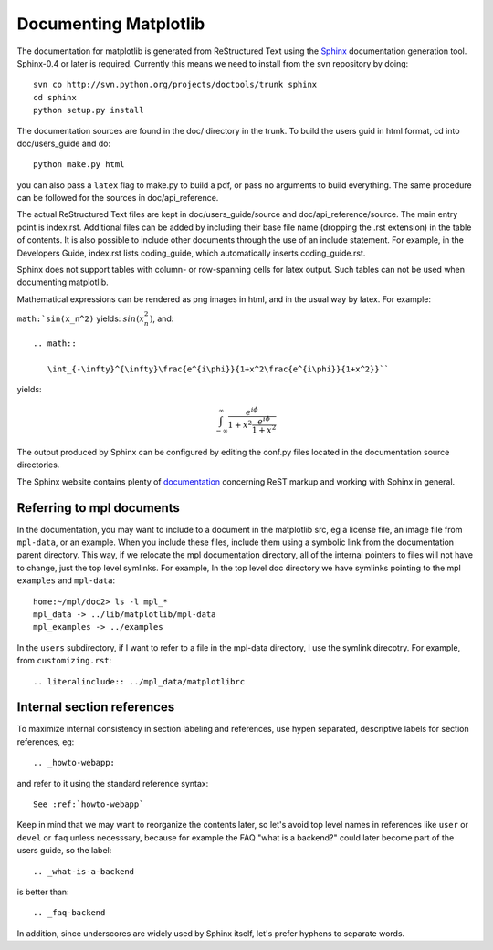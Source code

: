 **********************
Documenting Matplotlib
**********************

The documentation for matplotlib is generated from ReStructured Text
using the Sphinx_ documentation generation tool. Sphinx-0.4 or later
is required. Currently this means we need to install from the svn
repository by doing::

  svn co http://svn.python.org/projects/doctools/trunk sphinx
  cd sphinx
  python setup.py install

.. _Sphinx: http://sphinx.pocoo.org/

The documentation sources are found in the doc/ directory in the trunk.
To build the users guid in html format, cd into doc/users_guide and do::

  python make.py html

you can also pass a ``latex`` flag to make.py to build a pdf, or pass no
arguments to build everything. The same procedure can be followed for
the sources in doc/api_reference.

The actual ReStructured Text files are kept in doc/users_guide/source
and doc/api_reference/source. The main entry point is index.rst.
Additional files can be added by including their base file name
(dropping the .rst extension) in the table of contents. It is also
possible to include other documents through the use of an include
statement. For example, in the Developers Guide, index.rst lists
coding_guide, which automatically inserts coding_guide.rst.

Sphinx does not support tables with column- or row-spanning cells for
latex output. Such tables can not be used when documenting matplotlib.

Mathematical expressions can be rendered as png images in html, and in
the usual way by latex. For example:

``math:`sin(x_n^2)`` yields: :math:`sin(x_n^2)`, and::

  .. math::

     \int_{-\infty}^{\infty}\frac{e^{i\phi}}{1+x^2\frac{e^{i\phi}}{1+x^2}}``

yields:

.. math::

   \int_{-\infty}^{\infty}\frac{e^{i\phi}}{1+x^2\frac{e^{i\phi}}{1+x^2}}

The output produced by Sphinx can be configured by editing the conf.py
files located in the documentation source directories.

The Sphinx website contains plenty of documentation_ concerning ReST
markup and working with Sphinx in general.

.. _documentation: http://sphinx.pocoo.org/contents.html

Referring to mpl documents
==========================

In the documentation, you may want to include to a document in the
matplotlib src, eg a license file, an image file from ``mpl-data``, or an
example.  When you include these files, include them using a symbolic
link from the documentation parent directory.  This way, if we
relocate the mpl documentation directory, all of the internal pointers
to files will not have to change, just the top level symlinks.  For
example, In the top level doc directory we have symlinks pointing to
the mpl ``examples`` and ``mpl-data``::

    home:~/mpl/doc2> ls -l mpl_*
    mpl_data -> ../lib/matplotlib/mpl-data
    mpl_examples -> ../examples


In the ``users`` subdirectory, if I want to refer to a file in the mpl-data directory, I use the symlink direcotry.  For example, from ``customizing.rst``::

   .. literalinclude:: ../mpl_data/matplotlibrc


Internal section references
===========================

To maximize internal consistency in section labeling and references,
use hypen separated, descriptive labels for section references, eg::

    .. _howto-webapp:

and refer to it using  the standard reference syntax::

    See :ref:`howto-webapp`

Keep in mind that we may want to reorganize the contents later, so
let's avoid top level names in references like ``user`` or ``devel``
or ``faq`` unless necesssary, because for example the FAQ "what is a
backend?" could later become part of the users guide, so the label::

    .. _what-is-a-backend

is better than::

    .. _faq-backend

In addition, since underscores are widely used by Sphinx itself, let's prefer hyphens to separate words.


